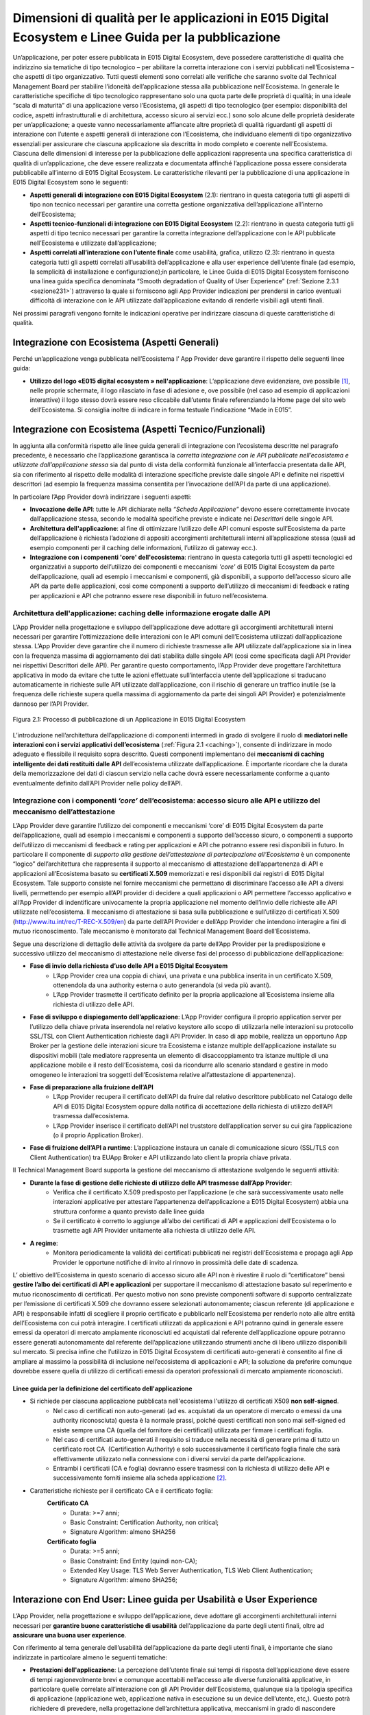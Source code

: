 .. _chapter2:

******************************************************************************************************
Dimensioni di qualità per le applicazioni in E015 Digital Ecosystem e Linee Guida per la pubblicazione
******************************************************************************************************

.. raw:: html

  <style> p,td,li,ol {text-align:justify; word-wrap:break-word} </style>

  <style> p.caption {text-align:center;} </style>

Un’applicazione, per poter essere pubblicata in E015 Digital Ecosystem, deve possedere caratteristiche di qualità che indirizzino sia tematiche di tipo tecnologico – per abilitare la corretta interazione con i servizi pubblicati nell’Ecosistema – che aspetti di tipo organizzativo. Tutti questi elementi sono correlati alle verifiche che saranno svolte dal Technical Management Board per stabilire l’idoneità dell’applicazione stessa alla pubblicazione nell’Ecosistema.
In generale le caratteristiche specifiche di tipo tecnologico rappresentano solo una quota parte delle proprietà di qualità; in una ideale “scala di maturità” di una applicazione verso l’Ecosistema, gli aspetti di tipo tecnologico (per esempio: disponibilità del codice, aspetti infrastrutturali e di architettura, accesso sicuro ai servizi ecc.) sono solo alcune delle proprietà desiderate per un’applicazione;  a queste vanno necessariamente affiancate altre proprietà di qualità  riguardanti gli aspetti di interazione con l’utente e aspetti generali di interazione con l’Ecosistema, che individuano elementi di tipo organizzativo essenziali per assicurare che ciascuna applicazione sia descritta in modo completo e coerente nell’Ecosistema.
Ciascuna delle dimensioni di interesse per la pubblicazione delle applicazioni rappresenta una specifica caratteristica di qualità di un’applicazione, che deve essere realizzata e documentata affinché l’applicazione possa essere considerata pubblicabile all’interno di E015 Digital Ecosystem. 
Le caratteristiche rilevanti per la pubblicazione di una applicazione in E015 Digital Ecosystem sono le seguenti:


* **Aspetti generali di integrazione con E015 Digital Ecosystem** (2.1): rientrano in questa categoria tutti gli aspetti di tipo non tecnico necessari per garantire una corretta gestione organizzativa dell’applicazione all’interno dell’Ecosistema;

* **Aspetti tecnico-funzionali di integrazione con E015 Digital Ecosystem** (2.2): rientrano in questa categoria tutti gli aspetti di tipo tecnico necessari per garantire la corretta integrazione dell’applicazione con le API pubblicate nell’Ecosistema e utilizzate dall’applicazione;

* **Aspetti correlati all’interazione con l’utente finale** come usabilità, grafica, utilizzo (2.3): rientrano in questa categoria tutti gli aspetti correlati all’usabilità dell’applicazione e alla user experience dell’utente finale (ad esempio, la semplicità di installazione e configurazione);in particolare, le Linee Guida di E015 Digital Ecosystem forniscono una linea guida specifica denominata “Smooth degradation of Quality of User Experience” (:ref:`Sezione 2.3.1 <sezione231>`) attraverso la quale si forniscono agli App Provider indicazioni per prendersi in carico eventuali difficoltà di interazione con le API utilizzate dall’applicazione evitando di renderle visibili agli utenti finali.


Nei prossimi paragrafi vengono fornite le indicazioni operative per indirizzare ciascuna di queste caratteristiche di qualità.

.. _sezione21:

Integrazione con Ecosistema (Aspetti Generali)
==============================================

Perché un’applicazione venga pubblicata nell’Ecosistema l’ App Provider deve garantire il rispetto delle seguenti linee guida:

* **Utilizzo del logo «E015 digital ecosystem » nell'applicazione**: L’applicazione deve evidenziare, ove possibile [#f1]_,  nelle proprie schermate, il logo rilasciato in fase di adesione e, ove possibile (nel caso ad esempio di applicazioni interattive) il logo stesso dovrà essere reso cliccabile dall’utente finale referenziando la Home page del sito web dell’Ecosistema. Si consiglia inoltre di indicare in forma testuale l’indicazione “Made in E015”.

.. _sezione22:

Integrazione con Ecosistema (Aspetti Tecnico/Funzionali)
========================================================

In aggiunta alla conformità rispetto alle linee guida generali di integrazione con l’ecosistema descritte nel paragrafo precedente, è necessario che l’applicazione garantisca la *corretta integrazione  con le API pubblicate nell’ecosistema e utilizzate dall’applicazione stessa* sia dal punto di vista della conformità funzionale all’interfaccia presentata dalle API, sia con riferimento al rispetto delle modalità di interazione specifiche previste dalle singole API e definite nei rispettivi descrittori (ad esempio la frequenza massima consentita per l’invocazione dell’API da parte di una applicazione).

In particolare l’App Provider dovrà  indirizzare i seguenti aspetti:

* **Invocazione delle API**: tutte le API dichiarate nella *“Scheda Applicazione”* devono essere correttamente invocate dall’applicazione stessa, secondo le modalità specifiche previste e indicate nei *Descrittori* delle singole API.

* **Architettura dell'applicazione**: al fine di ottimizzare l’utilizzo delle API comuni esposte sull’Ecosistema da parte dell’applicazione è richiesta l’adozione di appositi accorgimenti architetturali interni all’applicazione stessa (quali ad esempio componenti per il caching delle informazioni, l’utilizzo di gateway ecc.).

* **Integrazione con i compenenti 'core' dell'ecosistema**: rientrano in questa categoria tutti gli aspetti tecnologici ed organizzativi a supporto dell’utilizzo dei componenti e meccanismi *'core'*  di E015 Digital Ecosystem  da parte dell’applicazione, quali ad esempio i meccanismi e componenti, già disponibili,  a supporto dell’accesso sicuro alle API da parte delle applicazioni, così come componenti a supporto dell’utilizzo di meccanismi di feedback e rating per applicazioni e API che potranno essere rese disponibili in futuro nell’ecosistema.

.. _sezione221:

Architettura dell'applicazione: caching delle informazione erogate dalle API
-----------------------------------------------------------------------------

L’App Provider nella progettazione e sviluppo dell’applicazione deve adottare gli accorgimenti architetturali interni necessari per garantire l’ottimizzazione delle interazioni con le API comuni dell’Ecosistema utilizzati dall’applicazione stessa.
L’App Provider deve garantire che il numero di richieste trasmesse alle API utilizzate dall’applicazione sia in linea con la frequenza massima di aggiornamento dei dati stabilita dalle singole API (così come specificata dagli API Provider nei rispettivi Descrittori delle API). Per  garantire questo comportamento, l’App Provider deve progettare l’architettura applicativa in modo da evitare che tutte le azioni effettuate sull’interfaccia utente dell’applicazione si traducano automaticamente in richieste sulle API utilizzate dall’applicazione, con il rischio di generare un traffico inutile (se la frequenza delle richieste supera quella massima di aggiornamento da parte dei singoli API Provider) e  potenzialmente dannoso per l’API Provider.


.. _caching:

.. figure::  pics/cachingdati.png
   :align:   center

   Figura 2.1: Processo di pubblicazione di un Applicazione in E015 Digital Ecosystem


L’introduzione nell’architettura dell’applicazione di componenti intermedi in grado di svolgere il ruolo di **mediatori nelle interazioni con i servizi applicativi dell’ecosistema** (:ref:`Figura 2.1 <caching>`), consente di indirizzare in modo adeguato e flessibile il requisito sopra descritto. Questi componenti implementano dei **meccanismi di caching intelligente dei dati restituiti dalle API** dell’ecosistema utilizzate dall’applicazione. 
È importante ricordare che la durata della memorizzazione dei dati di ciascun servizio nella cache dovrà essere necessariamente conforme a quanto eventualmente definito dall’API Provider nelle policy dell’API.

.. _sezione222:

Integrazione con i componenti *‘core’* dell’ecosistema: accesso sicuro alle API e utilizzo del meccanismo dell’attestazione
---------------------------------------------------------------------------------------------------------------------------


L’App Provider deve garantire l’utilizzo dei componenti e meccanismi ‘core’  di E015 Digital Ecosystem  da parte dell’applicazione, quali ad esempio i meccanismi e componenti a supporto dell’accesso sicuro, o componenti a supporto dell’utilizzo di meccanismi di feedback e rating per applicazioni e API che potranno essere resi disponibili in futuro.
In particolare il componente di *supporto alla gestione dell’attestazione di partecipazione all’Ecosistema* è un componente “logico” dell’architettura che rappresenta il supporto al meccanismo di attestazione dell’appartenenza di API e applicazioni all’Ecosistema basato su **certificati X.509** memorizzati e resi disponibili dai registri di E015 Digital Ecosystem.
Tale supporto consiste nel fornire meccanismi che permettano di discriminare l’accesso alle API a diversi livelli, permettendo per esempio all’API provider di decidere a quali applicazioni o API permettere l’accesso applicativo e all’App Provider di indentificare univocamente la propria applicazione nel momento dell’invio delle richieste alle API utilizzate nell’ecosistema.
Il meccanismo di attestazione si basa sulla pubblicazione e sull’utilizzo di certificati X.509 (http://www.itu.int/rec/T-REC-X.509/en) da parte dell’API Provider e dell’App Provider che intendono interagire a fini di mutuo riconoscimento. Tale meccanismo è monitorato dal Technical Management Board dell’Ecosistema.

Segue una descrizione di dettaglio delle attività da svolgere da parte dell’App Provider per la predisposizione e successivo utilizzo del meccanismo di attestazione nelle diverse fasi del processo di pubblicazione dell’applicazione:

* **Fase di invio della richiesta d’uso delle API a E015 Digital Ecosystem**
    * L’App Provider  crea una coppia di chiavi, una privata e una pubblica inserita in un certificato X.509, ottenendola da una authority esterna o auto generandola (si veda più avanti).

    * L’App Provider trasmette il certificato definito per la propria applicazione all’Ecosistema insieme alla richiesta di utilizzo delle API.

* **Fase di sviluppo e dispiegamento dell’applicazione**: L’App Provider  configura il proprio application server per l’utilizzo della chiave privata inserendola nel relativo keystore allo scopo di utilizzarla nelle interazioni su protocollo SSL/TSL con Client Authentication richieste dagli API Provider. In caso di app mobile, realizza un opportuno App Broker per la gestione delle interazioni sicure tra Ecosistema e istanze multiple dell’applicazione installate su dispositivi mobili (tale mediatore rappresenta un elemento di disaccoppiamento tra istanze multiple di una applicazione mobile e il resto dell’Ecosistema, così da ricondurre allo scenario standard e gestire in modo omogeneo le interazioni tra soggetti dell’Ecosistema relative all’attestazione di appartenenza).

* **Fase di preparazione alla fruizione dell’API**
    * L’App Provider recupera il certificato dell’API da fruire dal relativo descrittore pubblicato nel Catalogo delle API di E015 Digital Ecosystem oppure dalla notifica di accettazione della richiesta di utilizzo dell’API trasmessa dall’ecosistema.
    * L’App Provider  inserisce il certificato dell’API nel truststore dell’application server su cui gira l’applicazione (o il proprio Application Broker).

* **Fase di fruizione dell’API a runtime**: L’applicazione instaura un canale di comunicazione sicuro (SSL/TLS con Client Authentication) tra EUApp Broker e API utilizzando lato client la propria chiave privata.



Il Technical Management Board supporta la gestione del meccanismo di attestazione svolgendo le seguenti attività:

* **Durante la fase di gestione delle richieste di utilizzo delle API trasmesse dall’App Provider**:
   * Verifica che il certificato X.509 predisposto per l’applicazione (e che sarà successivamente usato nelle interazioni applicative per attestare l’appartenenza dell’applicazione a E015 Digital Ecosystem) abbia una struttura conforme a quanto previsto dalle linee guida
   * Se il certificato è corretto lo aggiunge all’albo dei certificati di API e applicazioni dell’Ecosistema o lo trasmette agli API Provider unitamente alla richiesta di utilizzo delle API.
* **A regime**:
   * Monitora periodicamente la validità dei certificati pubblicati nei registri dell’Ecosistema e propaga agli App Provider le opportune notifiche  di invito al rinnovo in prossimità delle date di scadenza.



L’ obiettivo dell’Ecosistema in questo scenario di accesso sicuro alle API non è rivestire il ruolo di “certificatore” bensì **gestire l’albo dei certificati di API e applicazioni** per supportare il meccanismo di attestazione basato sul reperimento e mutuo riconoscimento di certificati. Per questo motivo non sono previste componenti software di supporto centralizzate per l’emissione di certificati X.509 che dovranno essere selezionati autonomamente; ciascun referente (di applicazione e API) è responsabile infatti di scegliere il proprio certificato e pubblicarlo nell’Ecosistema per renderlo noto alle altre entità dell’Ecosistema con cui potrà interagire. I certificati utilizzati da applicazioni e API potranno quindi in generale essere emessi da operatori di mercato ampiamente riconosciuti ed acquistati dal referente dell’applicazione oppure potranno essere generati autonomamente dal referente dell’applicazione utilizzando strumenti anche di libero utilizzo disponibili sul mercato. Si precisa infine che l’utilizzo in E015 Digital Ecosystem di certificati auto-generati è consentito al fine di ampliare al massimo la possibilità di inclusione nell’ecosistema di applicazioni e API; la soluzione da preferire comunque dovrebbe essere quella di utilizzo di certificati emessi da operatori professionali di mercato ampiamente riconosciuti.


.. _sezione2221:

Linee guida per la definizione del certificato dell'applicazione
^^^^^^^^^^^^^^^^^^^^^^^^^^^^^^^^^^^^^^^^^^^^^^^^^^^^^^^^^^^^^^^^

* Si richiede per ciascuna applicazione pubblicata nell'ecosistema l'utilizzo di certificati X509 **non self-signed**.
   * Nel caso di certificati non auto-generati (ad es. acquistati da un operatore di mercato o emessi da una authority riconosciuta) questa è la normale prassi, poiché questi certificati non sono mai self-signed ed esiste sempre una CA (quella del fornitore dei certificati) utilizzata per firmare i certificati foglia.
   * Nel caso di certificati auto-generati il requisito si traduce nella necessità di generare prima di tutto un certificato root CA  (Certification Authority) e solo successivamente il certificato foglia finale che sarà effettivamente utilizzato nella connessione con i diversi servizi da parte dell’applicazione.
   * Entrambi i certificati (CA e foglia) dovranno essere trasmessi con la richiesta di utilizzo delle API e successivamente forniti insieme alla scheda applicazione [#f2]_.

* Caratteristiche richieste per il certificato CA e il certificato foglia:
     **Certificato CA**
         * Durata: >=7 anni;
         * Basic Constraint: Certification Authority, non critical;
         * Signature Algorithm: almeno SHA256
     **Certificato foglia**
         * Durata: >=5 anni;
         * Basic Constraint: End Entity (quindi non-CA);
         * Extended Key Usage: TLS Web Server Authentication, TLS Web Client Authentication;
         * Signature Algorithm: almeno SHA256;


.. _sezione23:

Interazione con End User: Linee guida per Usabilità e User Experience
=====================================================================

L’App Provider, nella progettazione e sviluppo dell’applicazione, deve adottare gli accorgimenti architetturali interni necessari per **garantire buone caratteristiche di usabilità** dell’applicazione da parte degli utenti finali, oltre ad **assicurare una buona user experience**.

Con riferimento al tema generale dell’usabilità dell’applicazione da parte degli utenti finali, è importante che siano indirizzate in particolare almeno le seguenti tematiche:

* **Prestazioni dell'applicazione**:
  La percezione dell’utente finale sui tempi di risposta dell’applicazione deve essere di tempi ragionevolmente brevi e comunque accettabili nell’accesso alle diverse funzionalità applicative, in particolare quelle correlate all’interazione con gli API Provider dell’Ecosistema, qualunque sia la tipologia specifica di applicazione (applicazione web, applicazione nativa in esecuzione su un device dell’utente, etc,). Questo potrà richiedere di prevedere, nella progettazione dell’architettura applicativa, meccanismi in grado di nascondere all’utente finale, per quanto possibile, eventuali inefficienze nell’accesso alle API (ad esempio per problemi di rete). In questo ambito potrebbe risultare ancora una volta utile l’utilizzo di componenti  architetturali di mediazione nell’interazione con i servizi dell’Ecosistema già descritti in precedenza (caching delle informazioni restituite dai servizi dell’ecosistema).

* **Installabilità e configurabilità dell’applicazione**:
  Nel caso di applicazioni che richiedono attività di installazione da parte dell’utente finale su dispositivi propri (ad esempio applicazioni per smartphone scaricate da un application store) si richiede che l’attività di installazione e configurazione eventualmente richiesta all’utente finale sia minimale e che possa essere svolta da utenti senza conoscenze tecniche specifiche.

* **Supporto MultiBrowser (solo per applicazioni Web)**
  Si richiede che l’applicazione possa essere eseguita sulle ultime versioni dei principali browser utilizzabili nei diversi ambienti applicativi utilizzabili dagli utenti finali.

Queste caratteristiche sono importanti affinché l’applicazione sia attraente e di facile utilizzo.Qualora non fossero realizzate, non precludono l’accettazione dell’applicazione da parte del TMB; in sede di verifica il TMB potrà esprimere delle raccomandazioni al fine di incentivare l’evoluzione futura delle applicazioni nell’ottica di migliorare nel tempo lecaratteristiche di usabilità (:ref:`Capitolo 3 <capitolo3>`).

.. _sezione231:

Interazione con End User: Smooth Degradation of Quality of User Experience
--------------------------------------------------------------------------

Con riferimento alla user experience dell’applicazione correlate all’interazione con le API dell’ecosistema, si richiede che gli App Provider progettino l’applicazione in modo da garantire il rispetto di una linea guida specifica per l’usabilità denominata *“Smooth degradation of Quality of User Experience”*.

Questa linea guida stabilisce in sostanza che l’applicazione deve implementare *meccanismi in grado di gestire adeguatamente eventuali problemi di non raggiungibilità delle API*, evitando quindi di rendere visibile agli utenti finali l’indisponibilità delle API ma presentando – per esempio – contenuti alternativi in sostituzione delle stesse.

L’attuazione di questo principio richiede che l’applicazione si impegni a fornire una *vista utente ricca e innovativa*,non una semplice visualizzazione diretta dei dati restituiti dagli API Provider. L’applicazione deve essere realizzata con l’obiettivo di indirizzare le reali esigenze degli utenti finali e non deve quindi essere un semplice strumento di presentazione delle informazioni fornite dai servizi con cui questa interagisce.

Inoltre l’applicazione dovrà anche occuparsi di fornire un’ *interfaccia omogenea* agli utenti finali, anche nel caso di interazione dell’applicazione con una pluralità di erogatori di API: questo significa che l’interazione con le singole API dovrà essere presentata agli utenti finali prescindendo dalle eventuali specificità di interazione richieste dalle singole API utilizzate.





.. rubric:: Footnotes

.. [#f1] Alcuni esempi di applicazioni impossibilitate a mostrare il logo rilasciato in fase di adesione sono: pannelli informativi in grado di visualizzare solamente messaggi di tipo testuale, schermi vincolati – anche per motivi di carattere normativo – alla visualizzazione di soli elementi grafici predefiniti non personalizzabili.

.. [#f2] Ciascun API Provider potrà stabilire, sulla base delle specificità dei propri componenti per la gestione delle connessioni SSL, se utilizzare per l’abilitazione di una specifica applicazione direttamente il certificato foglia oppure il certificato CA (aggiungendo poi regole specifiche per abilitare soltanto lo specifico certificato foglia).
